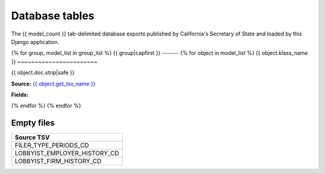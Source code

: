 Database tables
===============

The {{ model_count }} tab-delimited database exports published by California's Secretary of State and loaded by this Django application.

{% for group, model_list in group_list %}
{{ group|capfirst }}
-------
{% for object in model_list %}
{{ object.klass_name }}
~~~~~~~~~~~~~~~~~~~~~~~

{{ object.doc.strip|safe }}

**Source:** `{{ object.get_tsv_name }} <https://github.com/california-civic-data-coalition/django-calaccess-raw-data/blob/master/example/test-data/tsv/ACRONYMS_CD.TSV>`_

**Fields:**

.. raw:: html

    <div class="wy-table-responsive">
    <table border="1" class="docutils">
    <thead valign="bottom">
        <tr>
            <th class="head">Name</th>
            <th class="head">Type</th>
            <th class="head">Definition</th>
        </tr>
    </thead>
    <tbody valign="top">
    {% for field in object.get_field_list %}
    {% if field.name != "id" %}
        <tr>
            <td>{{ field.name }}</td>
            <td>{{ field.get_internal_type }}</td>
            <td>{{ field.help_text|safe }}</td>
        </tr>
    {% endif %}
    {% endfor %}
    </tbody>
    </table>
    </div>
{% endfor %}
{% endfor %}

Empty files
-----------

+------------------------------+
|Source TSV                    |
+==============================+
| FILER_TYPE_PERIODS_CD        |
+------------------------------+
| LOBBYIST_EMPLOYER_HISTORY_CD |
+------------------------------+
| LOBBYIST_FIRM_HISTORY_CD     |
+------------------------------+
